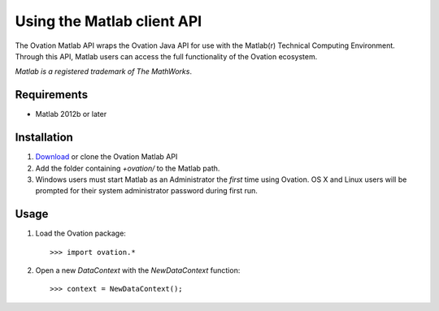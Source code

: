 ***************************
Using the Matlab client API
***************************

The Ovation Matlab API wraps the Ovation Java API for use with the Matlab(r) Technical Computing Environment. Through this API, Matlab users can access the full functionality of the Ovation ecosystem.

*Matlab is a registered trademark of The MathWorks*.

Requirements
============

* Matlab 2012b or later

Installation
============

1. `Download <https://github.com/physion/ovation-matlab/releases>`_ or clone the Ovation Matlab API
2. Add the folder containing `+ovation/` to the Matlab path.
3. Windows users must start Matlab as an Administrator the *first* time using Ovation. OS X and Linux users will be prompted for their system administrator password during first run.


Usage
=====


1. Load the Ovation package::

    >>> import ovation.*
    
2. Open a new `DataContext` with the `NewDataContext` function::

    >>> context = NewDataContext();
